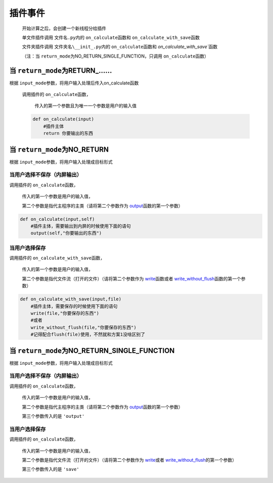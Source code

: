 插件事件
=============================================

    开始计算之后，会创建一个新线程分给插件

    单文件插件调用 ``文件名.py``\内的 ``on_calculate``\函数和 ``on_calculate_with_save``\函数

    文件夹插件调用 ``文件夹名\__init_.py``\内的 ``on_calculate``\函数和 `on_calculate_with_save``\函数

    （注：当 ``return_mode``\为NO_RETURN_SINGLE_FUNCTION，只调用 ``on_calculate``\函数）

当 ``return_mode``\为RETURN_……
-----------------------------------

根据 ``input_mode``\参数，将用户输入处理后传入on_calculate函数

    调用插件的 ``on_calculate``\函数，

        传入的第一个参数且为唯一一个参数是用户的输入值

    .. code-block:: python

        def on_calculate(input)
            #插件主体
            return 你要输出的东西

当 ``return_mode``\为NO_RETURN
-----------------------------------

根据 ``input_mode``\参数，将用户输入处理成目标形式

当用户选择不保存（内屏输出）
~~~~~~~~~~~~~~~~~~~~~~~~~~~~~~~~~~~~

调用插件的 ``on_calculate``\函数，

    传入的第一个参数是用户的输入值，

    第二个参数是指代主程序的主类（请将第二个参数作为 `output <API.html#output>`__\函数的第一个参数）

.. code-block:: python

    def on_calculate(input,self)
        #插件主体，需要输出到内屏的时候使用下面的语句
        output(self,"你要输出的东西")

当用户选择保存
~~~~~~~~~~~~~~~~~~~~~~~~~

调用插件的 ``on_calculate_with_save``\函数，

    传入的第一个参数是用户的输入值，

    第二个参数是指代文件流（打开的文件）（请将第二个参数作为 `write <API.html#write>`__\函数或者 `write_without_flush <API.html#write-without-flush>`__\函数的第一个参数）

.. code-block:: python

    def on_calculate_with_save(input,file)
        #插件主体，需要保存的时候使用下面的语句
        write(file,"你要保存的东西")
        #或者
        write_without_flush(file,"你要保存的东西")
        #记得配合flush(file)使用，不然就和方案1没啥区别了

当 ``return_mode``\为NO_RETURN_SINGLE_FUNCTION
-----------------------------------

根据 ``input_mode``\参数，将用户输入处理成目标形式

当用户选择不保存（内屏输出）
~~~~~~~~~~~~~~~~~~~~~~~~~~~~~~~~~~~~~~~~~~~~~~

调用插件的 ``on_calculate``\函数，

    传入的第一个参数是用户的输入值，

    第二个参数是指代主程序的主类（请将第二个参数作为 `output <API.html#output>`__\函数的第一个参数）

    第三个参数传入的是 ``'output'``

当用户选择保存
~~~~~~~~~~~~~~~~~~~~~~~~~~~~~~~~~~~~

调用插件的 ``on_calculate``\函数，

    传入的第一个参数是用户的输入值，

    第二个参数是指代文件流（打开的文件）（请将第二个参数作为 `write <API.html#write>`__\或者 `write_without_flush <API.html#write-without-flush>`__\的第一个参数）

    第三个参数传入的是 ``'save'``
